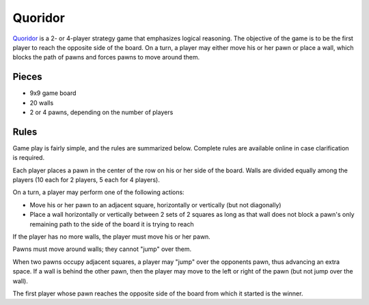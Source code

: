 ========
Quoridor
========

Quoridor_ is a 2- or 4-player strategy game that emphasizes logical reasoning.
The objective of the game is to be the first player to reach the opposite side
of the board. On a turn, a player may either move his or her pawn or place a
wall, which blocks the path of pawns and forces pawns to move around them.

.. _Quoridor: https://bit.ly/2OopFlB

Pieces
======

- 9x9 game board
- 20 walls
- 2 or 4 pawns, depending on the number of players

Rules
=====

Game play is fairly simple, and the rules are summarized below. Complete rules
are available online in case clarification is required.

Each player places a pawn in the center of the row on his or her side of the
board. Walls are divided equally among the players (10 each for 2 players, 5
each for 4 players).

On a turn, a player may perform one of the following actions:

* Move his or her pawn to an adjacent square, horizontally or vertically (but
  not diagonally)
* Place a wall horizontally or vertically between 2 sets of 2 squares as long
  as that wall does not block a pawn's only remaining path to the side of the
  board it is trying to reach

If the player has no more walls, the player must move his or her pawn.

Pawns must move around walls; they cannot "jump" over them.

When two pawns occupy adjacent squares, a player may "jump" over the opponents
pawn, thus advancing an extra space. If a wall is behind the other pawn, then
the player may move to the left or right of the pawn (but not jump over the
wall).

The first player whose pawn reaches the opposite side of the board from which
it started is the winner.
